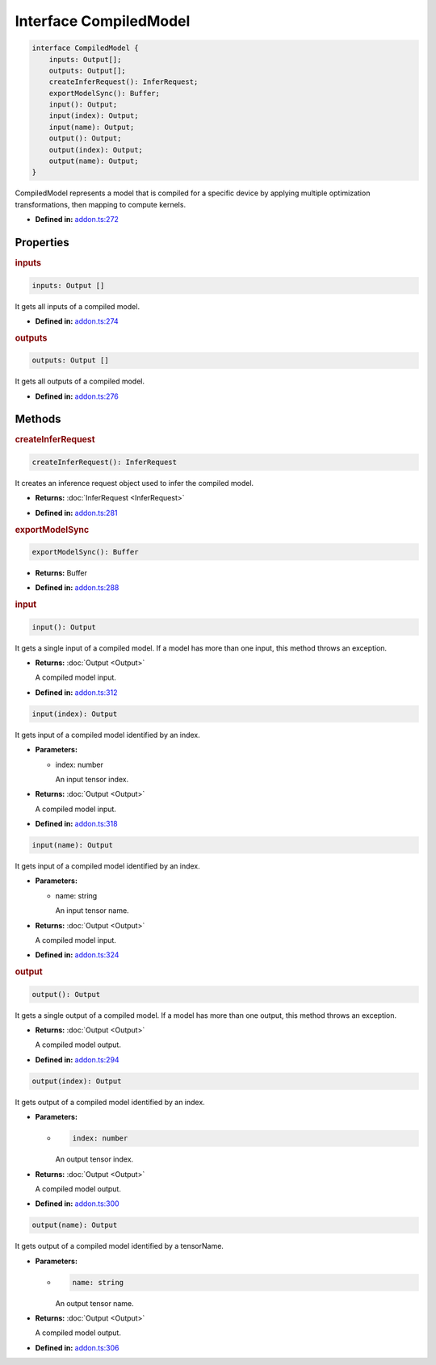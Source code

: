 Interface CompiledModel
=======================

.. code-block:: ts

   interface CompiledModel {
       inputs: Output[];
       outputs: Output[];
       createInferRequest(): InferRequest;
       exportModelSync(): Buffer;
       input(): Output;
       input(index): Output;
       input(name): Output;
       output(): Output;
       output(index): Output;
       output(name): Output;
   }

CompiledModel represents a model that is compiled for a specific device by applying
multiple optimization transformations, then mapping to compute kernels.

* **Defined in:**
  `addon.ts:272 <https://github.com/openvinotoolkit/openvino/blob/master/src/bindings/js/node/lib/addon.ts#L272>`__


Properties
#####################


.. rubric:: inputs

.. container:: m-4

   .. code-block:: ts

      inputs: Output []

   It gets all inputs of a compiled model.

   -  **Defined in:**
      `addon.ts:274 <https://github.com/openvinotoolkit/openvino/blob/master/src/bindings/js/node/lib/addon.ts#L274>`__


.. rubric:: outputs

.. container:: m-4

   .. code-block:: ts

      outputs: Output []

   It gets all outputs of a compiled model.

   -  **Defined in:**
      `addon.ts:276 <https://github.com/openvinotoolkit/openvino/blob/master/src/bindings/js/node/lib/addon.ts#L276>`__


Methods
#####################


.. rubric:: createInferRequest
   :name: createInferRequest

.. container:: m-4

   .. code-block:: ts

      createInferRequest(): InferRequest

   It creates an inference request object used to infer the compiled model.

   * **Returns:** :doc:`InferRequest <InferRequest>`

   -  **Defined in:**
      `addon.ts:281 <https://github.com/openvinotoolkit/openvino/blob/master/src/bindings/js/node/lib/addon.ts#L281>`__


.. rubric:: exportModelSync
   :name: exportModelSync

.. container:: m-4

   .. code-block:: ts

      exportModelSync(): Buffer

   * **Returns:** Buffer

   -  **Defined in:**
      `addon.ts:288 <https://github.com/openvinotoolkit/openvino/blob/master/src/bindings/js/node/lib/addon.ts#L288>`__


.. rubric:: input

.. container:: m-4

   .. code-block:: ts

      input(): Output

   It gets a single input of a compiled model. If a model has more than one input,
   this method throws an exception.

   * **Returns:** :doc:`Output <Output>`

     A compiled model input.

   * **Defined in:**
     `addon.ts:312 <https://github.com/openvinotoolkit/openvino/blob/master/src/bindings/js/node/lib/addon.ts#L312>`__


   .. code-block:: ts

      input(index): Output

   It gets input of a compiled model identified by an index.

   * **Parameters:**

     - index: number

       An input tensor index.

   * **Returns:** :doc:`Output <Output>`

     A compiled model input.

   * **Defined in:**
     `addon.ts:318 <https://github.com/openvinotoolkit/openvino/blob/master/src/bindings/js/node/lib/addon.ts#L318>`__


   .. code-block:: ts

      input(name): Output

   It gets input of a compiled model identified by an index.

   * **Parameters:**

     - name: string

       An input tensor name.

   * **Returns:** :doc:`Output <Output>`

     A compiled model input.

   * **Defined in:**
     `addon.ts:324 <https://github.com/openvinotoolkit/openvino/blob/master/src/bindings/js/node/lib/addon.ts#L324>`__


.. rubric:: output

.. container:: m-4

   .. code-block:: ts

      output(): Output

   It gets a single output of a compiled model. If a model has more than one output, this method throws an exception.

   * **Returns:**  :doc:`Output <Output>`

     A compiled model output.

   * **Defined in:**
     `addon.ts:294 <https://github.com/openvinotoolkit/openvino/blob/master/src/bindings/js/node/lib/addon.ts#L294>`__


   .. code-block:: ts

      output(index): Output

   It gets output of a compiled model identified by an index.

   * **Parameters:**

     -

       .. code-block:: ts

          index: number

       An output tensor index.

   * **Returns:**  :doc:`Output <Output>`

     A compiled model output.

   * **Defined in:**
     `addon.ts:300 <https://github.com/openvinotoolkit/openvino/blob/master/src/bindings/js/node/lib/addon.ts#L300>`__


   .. code-block:: ts

      output(name): Output

   It gets output of a compiled model identified by a tensorName.

   * **Parameters:**

     -

       .. code-block:: ts

          name: string

       An output tensor name.

   * **Returns:**  :doc:`Output <Output>`

     A compiled model output.

   * **Defined in:**
     `addon.ts:306 <https://github.com/openvinotoolkit/openvino/blob/master/src/bindings/js/node/lib/addon.ts#L306>`__

